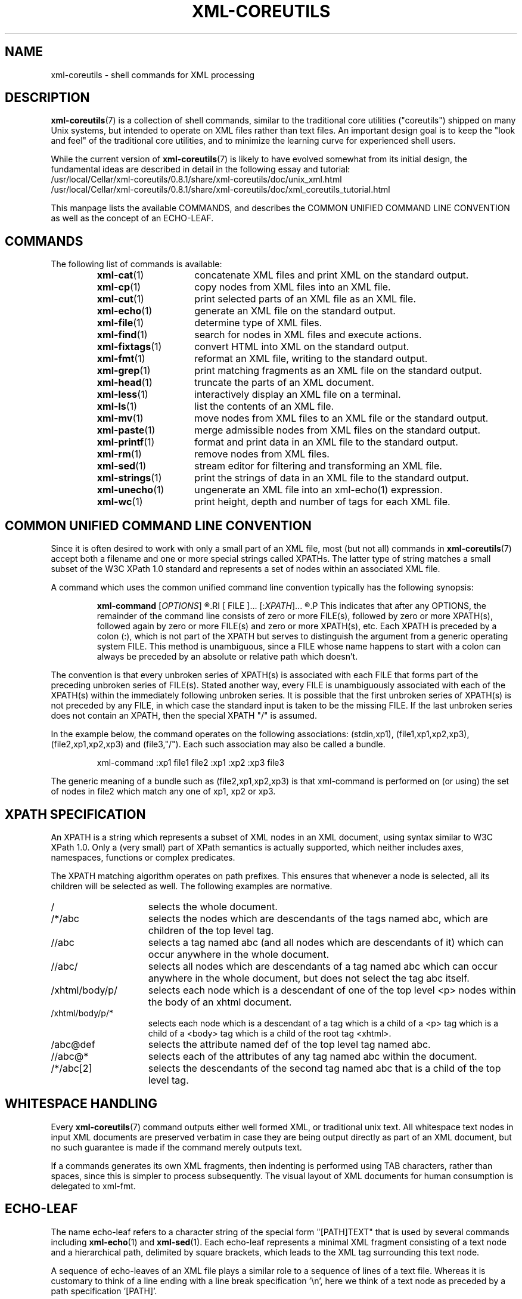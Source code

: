 \" t
.TH XML-COREUTILS 7 "xml-coreutils" "Version 0.8.1" ""
.SH NAME
xml-coreutils \- shell commands for XML processing
.SH DESCRIPTION
.PP
.BR xml-coreutils (7)
is a collection of shell commands, similar to the traditional
core utilities ("coreutils") shipped on many Unix systems, but
intended to operate on XML files rather than text files.
An important design goal is to keep the "look and feel" of
the traditional core utilities, and to minimize the learning curve 
for experienced shell users.
.PP
While the current version of
.BR xml-coreutils (7)
is likely to have evolved somewhat from its initial design, the fundamental
ideas are described in detail in the following essay and tutorial:
.IP /usr/local/Cellar/xml-coreutils/0.8.1/share/xml-coreutils/doc/unix_xml.html
.IP /usr/local/Cellar/xml-coreutils/0.8.1/share/xml-coreutils/doc/xml_coreutils_tutorial.html
.P
This manpage lists the available COMMANDS, and describes
the COMMON UNIFIED COMMAND LINE CONVENTION as well
as the concept of an ECHO-LEAF.
.SH COMMANDS
The following list of commands is available:
.RS
.IP \fBxml-cat\fR(1) 15
concatenate XML files and print XML on the standard output.
.IP \fBxml-cp\fR(1) 15
copy nodes from XML files into an XML file.
.IP \fBxml-cut\fR(1) 15
print selected parts of an XML file as an XML file.
.IP \fBxml-echo\fR(1) 15
generate an XML file on the standard output.
.IP \fBxml-file\fR(1) 15
determine type of XML files.
.IP \fBxml-find\fR(1) 15
search for nodes in XML files and execute actions.
.IP \fBxml-fixtags\fR(1) 15
convert HTML into XML on the standard output.
.IP \fBxml-fmt\fR(1) 15
reformat an XML file, writing to the standard output.
.IP \fBxml-grep\fR(1) 15
print matching fragments as an XML file on the standard output.
.IP \fBxml-head\fR(1) 15
truncate the parts of an XML document.
.IP \fBxml-less\fR(1) 15
interactively display an XML file on a terminal.
.IP \fBxml-ls\fR(1) 15
list the contents of an XML file.
.IP \fBxml-mv\fR(1) 15
move nodes from XML files to an XML file or the standard output.
.IP \fBxml-paste\fR(1) 15
merge admissible nodes from XML files on the standard output.
.IP \fBxml-printf\fR(1) 15
format and print data in an XML file to the standard output.
.IP \fBxml-rm\fR(1) 15
remove nodes from XML files.
.IP \fBxml-sed\fR(1) 15
stream editor for filtering and transforming an XML file.
.IP \fBxml-strings\fR(1) 15
print the strings of data in an XML file to the standard output.
.IP \fBxml-unecho\fR(1) 15
ungenerate an XML file into an xml-echo(1) expression.
.IP \fBxml-wc\fR(1) 15
print height, depth and number of tags for each XML file.
.RE
.SH COMMON\ UNIFIED\ COMMAND\ LINE\ CONVENTION
Since it is often desired to work with only a small part of an XML
file, most (but not all) commands in 
.BR xml-coreutils (7)
accept both a
filename and one or more special strings called XPATHs.  
The latter type of string matches a small subset of the W3C XPath 1.0 
standard and 
represents a set of nodes within an associated XML file.

A command which uses the common unified command line convention typically
has the following synopsis:
.IP
.B xml-command
.RI [ OPTIONS ]
.R [ 
.RI [ FILE ]...
.RI [: XPATH ]...
.R ]...
.P
This indicates that after any OPTIONS, the remainder of the command line 
consists of zero or more FILE(s), followed by zero or more XPATH(s),
followed again by zero or more FILE(s) and zero or more XPATH(s), etc.
Each XPATH is preceded by a colon (:), which is not part of the XPATH but
serves to distinguish the argument from a generic operating system FILE.
This method is unambiguous, since a FILE whose name happens to start with 
a colon can always be preceded by an absolute or relative path which doesn't.
.P
The convention is that every unbroken series of XPATH(s) is associated
with each FILE that forms part of the preceding unbroken series of FILE(s).
Stated another way, every FILE is unambiguously associated with each of the
XPATH(s) within the immediately following unbroken series.
It is possible that the first unbroken series of XPATH(s) is not preceded
by any FILE, in which case the standard input is taken to be the missing
FILE. If the last unbroken series does not contain an XPATH, then 
the special XPATH "/" is assumed.
.P
In the example below, the command operates on the following associations: (stdin,xp1),
(file1,xp1,xp2,xp3), (file2,xp1,xp2,xp3) and (file3,"/"). Each such association may also be called a bundle.
.IP
.EX
xml-command :xp1 file1 file2 :xp1 :xp2 :xp3 file3
.EE
.P
The generic meaning of a bundle such as (file2,xp1,xp2,xp3) is that
xml-command is performed on (or using) the set of nodes in file2 which
match any one of xp1, xp2 or xp3.
.SH XPATH\ SPECIFICATION
An XPATH is a string which represents a subset of XML nodes in an 
XML document, using syntax similar to W3C XPath 1.0. Only a (very small) part of XPath semantics is actually supported, which neither includes axes, namespaces, functions or complex predicates.
.P
The XPATH matching algorithm operates on path prefixes. This ensures that
whenever a node is selected, all its children will be selected as well.
The following examples are normative.
.IP / 15
selects the whole document.
.IP /*/abc 15
selects the nodes which are descendants of the tags named abc, which are children of the top level tag.
.IP //abc
selects a tag named abc (and all nodes which are descendants of it) which can occur anywhere in the whole document.
.IP //abc/
selects all nodes which are descendants of a tag named abc which can occur anywhere in the whole document, but does not select the tag abc itself.
.IP /xhtml/body/p/
selects each node which is a descendant of one of the top level <p>
nodes within the body of an xhtml document.
.IP /xhtml/body/p/*
selects each node which is a descendant of a tag which is a child of a <p> tag which is a child of 
a <body> tag which is a child of the root tag <xhtml>.
.IP /abc@def
selects the attribute named def of the top level tag named abc.
.IP //abc@*
selects each of the attributes of any tag named abc within the document.
.IP /*/abc[2]
selects the descendants of the second tag named abc that is a child of the top level tag.
.SH WHITESPACE\ HANDLING
.P
Every 
.BR xml-coreutils (7)
command outputs either well formed XML, or
traditional unix text. All whitespace text nodes in input XML documents are
preserved verbatim in case they are being output directly as part of an XML document, 
but no such guarantee is made if the command merely outputs text.
.P
If a commands generates its own XML fragments, then indenting is performed
using TAB characters, rather than spaces, since this is simpler to process
subsequently. The visual layout of XML documents for human consumption is 
delegated to xml-fmt.
.SH ECHO-LEAF
The name echo-leaf refers to a character string 
of the special form "[PATH]TEXT" that is used by several 
commands including 
.BR xml-echo "(1) and " xml-sed (1).
Each echo-leaf represents a minimal XML fragment consisting
of a text node and a hierarchical path, delimited by square brackets,
which leads to the XML tag
surrounding this text node. 
.P
A sequence of echo-leaves of an XML file plays a similar role to a sequence of lines 
of a text file. Whereas it is customary to think of a line ending with a line
break specification '\\n', here we think of a text node as preceded by a 
path specification '[PATH]'.
.P
In an echo-leaf, the PATH is optional, but if it is present
it must be enclosed in square brackets ([]). The TEXT is optional too.
.P
The PATH contains an absolute or relative path of an XML tag, and can
optionally include attribute specifications. The TEXT contains ordinary
text and may also contain escaped sequences representing special 
XML constructs, but not another "[PATH]".
.P
An attribute specification is a string of the form "@NAME=VALUE",
where NAME is the name of the attribute and VALUE is the associated
string value. VALUE should not be surrounded by quotation marks
(neither " nor '), but if it contains the special characters []@=
these must be preceded by a backslash.
.P
The following PATH examples are
normative.
.IP "[/abc]"
represents a root tag named "abc".
.IP "[abc]"
represents a tag named "abc" which is a child relative to the current 
context.
.IP "[.]"
represents the tag that is currently in context.
.IP "[..]"
represents the parent of the tag that is currently in context.
.IP "[/abc/def@importance=Earnest/../ghi]"
represents a tag named "ghi" which is a sibling of a tag named
"def" whose attribute "importance" has the value "Earnest", and whose
parent tag is the root tag named "abc". 
.P
More details about the typical contents of PATH and TEXT in an 
echo-leaf can be found in the 
.BR xml-echo (1)
manpage.
.SH AUTHORS
.P
.MT laird@lbreyer.com
Laird A. Breyer
.ME
is the original author of this software.
The source code (GPLv3 or later) for the latest version is available at the
following locations: 
.PP
.na 
.UR http://www.lbreyer.com/gpl.html
.UE
.br
.UR http://xml-coreutils.sourceforge.net
.UE
.ad
.SH BUGS
.PP
The xml-coreutils collection is still incomplete, but already usable for limited tasks. The behaviour of command options and output formats are subject to change without warning prior to v1.0 of the software.
.SH SEE ALSO
.PP
.BR xml-cat (1)
.BR xml-cp (1)
.BR xml-cut (1)
.BR xml-echo (1)
.BR xml-find (1)
.BR xml-fixtags (1)
.BR xml-fmt (1)
.BR xml-grep (1)
.BR xml-head (1)
.BR xml-less (1)
.BR xml-ls (1)
.BR xml-mv (1)
.BR xml-paste (1)
.BR xml-printf (1)
.BR xml-rm (1)
.BR xml-sed (1)
.BR xml-strings (1)
.BR xml-unecho (1)
.BR xml-wc (1)
